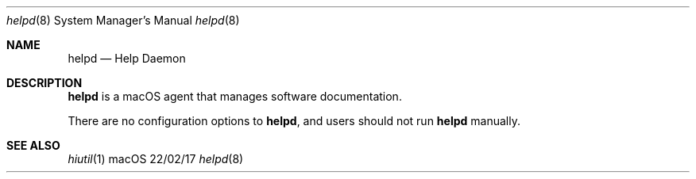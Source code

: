 .\""Copyright (c) 2017 Apple Inc. All Rights Reserved.
.Dd 22/02/17
.Dt helpd 8
.Os macOS
.Sh NAME
.Nm helpd
.Nd "Help Daemon"
.Sh DESCRIPTION
.Nm
is a macOS agent that manages software documentation.
.Pp
There are no configuration options to
.Nm , and users should not run
.Nm
manually.
.Pp
.Sh SEE ALSO
.Xr hiutil 1
